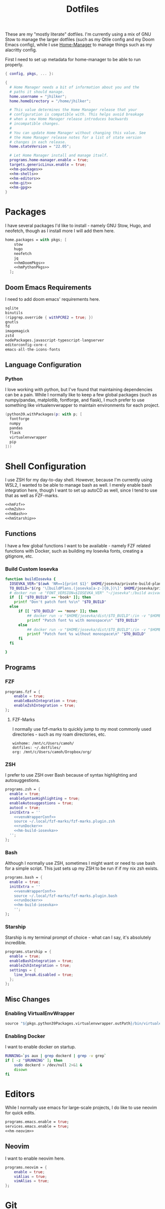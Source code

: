 #+title: Dotfiles
#+property: header-args :noweb yes
#+property: header-args:nix :tangle no
#+property: header-args:conf-yaml :tangle ~/.fzf-marks
#+startup: fold

These are my "mostly literate" dotfiles. I'm currently using a mix of GNU Stow to manage the larger dotfiles (such as my Qtile config and my Doom Emacs config), while I use [[github:nix-community/home-manager][Home-Manager]] to manage things such as my alacritty config.

First I need to set up metadata for home-manager to be able to run properly.
#+name: hm-core
#+begin_src nix :tangle ~/.config/nixpkgs/home.nix
{ config, pkgs, ... }:

{
  # Home Manager needs a bit of information about you and the
  # paths it should manage.
  home.username = "jhilker";
  home.homeDirectory = "/home/jhilker";

  # This value determines the Home Manager release that your
  # configuration is compatible with. This helps avoid breakage
  # when a new Home Manager release introduces backwards
  # incompatible changes.
  #
  # You can update Home Manager without changing this value. See
  # the Home Manager release notes for a list of state version
  # changes in each release.
  home.stateVersion = "22.05";

  # Let Home Manager install and manage itself.
  programs.home-manager.enable = true;
  targets.genericLinux.enable = true;
  <<hm-packages>>
  <<hm-shells>>
  <<hm-editors>>
  <<hm-git>>
  <<hm-gpg>>
}
#+end_src

* Packages
I have several packages I'd like to install - namely GNU Stow, Hugo, and neofetch, though as I install more I will add them here.
#+name: hm-packages
#+begin_src nix
home.packages = with pkgs; [
    stow
    hugo
    neofetch
    jq
    <<hmDoomPkgs>>
    <<hmPythonPkgs>>
  ];
#+end_src
** Doom Emacs Requirements
I need to add doom emacs' requirements here.
#+name: hmDoomPkgs
#+begin_src nix
sqlite
binutils
(ripgrep.override { withPCRE2 = true; })
gnutls
fd
imagemagick
zstd
nodePackages.javascript-typescript-langserver
editorconfig-core-c
emacs-all-the-icons-fonts
#+end_src
** Language Configuration
*** Python
I love working with python, but I've found that maintaining dependencies can be a pain. While I normally like to keep a few global packages (such as numpy/pandas, matplotlib, fontforge, and flask), I much prefer to use something like virtualenvwrapper to maintain environments for each project.
#+name: hmPythonPkgs
#+begin_src nix
(python39.withPackages(p: with p; [
  fontforge
  numpy
  pandas
  flask
  virtualenvwrapper
  pip
]))
#+end_src


* Shell Configuration
I use ZSH for my day-to-day shell. However, because I'm currently using WSL2, I wanted to be able to manage bash as well. I merely enable bash integration here, though I want to set up autoCD as well, since I tend to use that as well as FZF-marks.
#+name: hm-shells
#+begin_src nix
<<hmFzf>>
<<hmZsh>>
<<hmBash>>
<<hmStarship>>
#+end_src
** Functions
I have a few global functions I want to be available - namely FZF related functions with Docker, such as building my Iosevka fonts, creating a gitignore, etc.
*** Build Custom Iosevka
#+name: hm-build-iosevka
#+begin_src sh
function buildIosevka {
  IOSEVKA_VER="$(awk 'NR==1{print $1}' $HOME/josevka/private-build-plans.toml)"
  TO_BUILD="$(rg '\[buildPlans.(josevka[a-z-]{0,})\]' $HOME/josevka/private-build-plans.toml | sed 's/]//g' | cut -d'.' -f2 | fzf)"
  # docker run -e "FONT_VERSION=$IOSEVKA_VER" "~/josevka":/build avivace/iosevka-build
  if  [[ "$TO_BUILD" == *book* ]]; then
    printf "Don't patch font %s\n" "$TO_BUILD"
  else
      if [[ "$TO_BUILD" == *mono* ]]; then
          ## docker run -v "$HOME/josevka/dist/$TO_BUILD":/in -v "$HOME/josekva/patched/$TO_BUILD":/out -c -s -l -q --no-progressbars
          printf "Patch font %s with monospace\n" "$TO_BUILD"
      else
          ## docker run -v "$HOME/josevka/dist/$TO_BUILD":/in -v "$HOME/josekva/patched/$TO_BUILD":/out -c -l -q --no-progressbars --careful
          printf "Patch font %s without monospace\n" "$TO_BUILD"
      fi
  fi

}
#+end_src


** Programs
*** FZF
#+name: hmFzf
#+begin_src nix
programs.fzf = {
    enable = true;
    enableBashIntegration = true;
    enableZshIntegration = true;
};
#+end_src

**** FZF-Marks
I normally use fzf-marks to quickly jump to my most commonly used directories - such as my roam directories, etc.
#+begin_src conf-yaml
winhome: /mnt/c/Users/camoh/
dotfiles: ~/.dotfiles/
org: /mnt/c/Users/camoh/Dropbox/org/
#+end_src


*** ZSH
I prefer to use ZSH over Bash because of syntax highlighting and autosuggestions.
#+name: hmZsh
#+begin_src nix
programs.zsh = {
  enable = true;
  enableSyntaxHighlighting = true;
  enableAutosuggestions = true;
  autocd = true;
  initExtra = ''
    <<venvWrapperConf>>
    source ~/.local/fzf-marks/fzf-marks.plugin.zsh
    <<runDocker>>
    <<hm-build-iosevka>>
  '';
};
#+end_src

*** Bash
Although I normally use ZSH, sometimes I might want or need to use bash for a simple script. This just sets up my ZSH to be run if if my nix zsh exists.
#+name: hmBash
#+begin_src nix
programs.bash = {
  enable = true;
  initExtra = ''
    <<venvWrapperConf>>
    source ~/.local/fzf-marks/fzf-marks.plugin.bash
    <<runDocker>>
    <<hm-build-iosevka>>
    '';
};
#+end_src

*** Starship
Starship is my terminal prompt of choice - what can I say, it's absolutely incredible.
#+name: hmStarship
#+begin_src nix
programs.starship = {
  enable = true;
  enableBashIntegration = true;
  enableZshIntegration = true;
  settings = {
    line_break.disabled = true;
  };
};
#+end_src

** Misc Changes
*** Enabling VirtualEnvWrapper

#+name: venvWrapperConf
#+begin_src nix
source "${pkgs.python39Packages.virtualenvwrapper.outPath}/bin/virtualenvwrapper.sh"
#+end_src

*** Enabling Docker
I want to enable docker on startup.
#+name: runDocker
#+begin_src sh
RUNNING=`ps aux | grep dockerd | grep -v grep`
if [ -z "$RUNNING" ]; then
    sudo dockerd > /dev/null 2>&1 &
    disown
fi
#+end_src

* Editors
While I normally use emacs for large-scale projects, I do like to use neovim for quick edits.
#+name: hm-editors
#+begin_src nix
programs.emacs.enable = true;
services.emacs.enable = true;
<<hm-neovim>>
#+end_src
** Neovim
I want to enable neovim here.
#+name: hm-neovim
#+begin_src nix
programs.neovim = {
    enable = true;
    viAlias = true;
    vimAlias = true;
};
#+end_src

* Git
Is there really that much to say about this config? It's not that fancy.
#+name: hm-git
#+begin_src nix
programs.git = {
  enable = true;
  userName = "Jacob Hilker";
  userEmail = "jacob.hilker2@gmail.com";
  signing = {
    key = "jacob.hilker2@gmail.com";
    signByDefault = true;
  };
  <<hmGitDelta>>
  <<hmGitExtra>>
};
#+end_src
** Extra Configuration
I like to use "main" as my default branch rather than "master".
#+name: hmGitExtra
#+begin_src nix
extraConfig = {
  init.defaultBranch = "main";
};
#+end_src

** Delta
I like to use delta for viewing diffs.
#+name: hmGitDelta
#+begin_src nix
delta = {
  enable = true;
};
#+end_src

* GPG
I use gpg to sign all of my git commits and to encrypt sensitive files.
#+name: hm-gpg
#+begin_src nix
programs.gpg.enable = true;
<<hm-gpg-agent>>
#+end_src
** GPG-Agent
Howver, although I love gpg, I don't want to enter a password every 10 minutes - I'd much rather enter the password once for the day and enable that.
#+name: hm-gpg-agent
#+begin_src nix
services.gpg-agent = {
  enable = true;
  enableBashIntegration = true;
  enableZshIntegration = true;
  enableSshSupport = true;
  defaultCacheTtl = 86400;
  defaultCacheTtlSsh = 86400;
};
#+end_src
